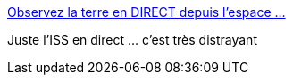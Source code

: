 :jbake-type: post
:jbake-status: published
:jbake-title: Observez la terre en DIRECT depuis l'espace ...
:jbake-tags: espace,science-fiction,web,_mois_janv.,_année_2016
:jbake-date: 2016-01-22
:jbake-depth: ../
:jbake-uri: shaarli/1453465810000.adoc
:jbake-source: https://nicolas-delsaux.hd.free.fr/Shaarli?searchterm=http%3A%2F%2Fwww.racineduweb.com%2Fstation-spatiale-internationale.php&searchtags=espace+science-fiction+web+_mois_janv.+_ann%C3%A9e_2016
:jbake-style: shaarli

http://www.racineduweb.com/station-spatiale-internationale.php[Observez la terre en DIRECT depuis l'espace ...]

Juste l'ISS en direct ... c'est très distrayant
